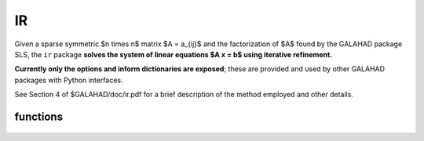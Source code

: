 IR
==

.. module:: galahad.ir


Given a sparse symmetric $n \times n$ matrix $A = a_{ij}$ and the 
factorization of $A$ found by the GALAHAD package SLS, the ``ir`` package 
**solves the system of linear equations $A x = b$ using
iterative refinement.**

**Currently only the options and inform dictionaries are exposed**; these are 
provided and used by other GALAHAD packages with Python interfaces.

See Section 4 of $GALAHAD/doc/ir.pdf for a brief description of the
method employed and other details.

functions
---------

   .. function:: ir.initialize()

      Set default option values and initialize private data.

      **Returns:**

      options : dict
        dictionary containing default control options:
          error : int
             error and warning diagnostics occur on stream error.
          out : int
             general output occurs on stream out.
          print_level : int
             controls level of diagnostic output.
          itref_max : int
             maximum number of iterative refinements allowed.
          acceptable_residual_relative : float
             refinement will cease as soon as the residual $\|Ax-b\|$
             falls below max( acceptable_residual_relative * $\|b\|$,
             acceptable_residual_absolute ).
          acceptable_residual_absolute : float
             see acceptable_residual_relative.
          required_residual_relative : float
             refinement will be judged to have failed if the residual
             $\|Ax-b\| \geq $ required_residual_relative * $\|b\|$. No
             checking if required_residual_relative < 0.
          record_residuals : bool
             record the initial and final residual.
          space_critical : bool
             if space is critical, ensure allocated arrays are no
             bigger than needed.
          deallocate_error_fatal : bool
             exit if any deallocation fails.
          prefix : str
            all output lines will be prefixed by the string contained
            in quotes within ``prefix``, e.g. 'word' (note the qutoes)
            will result in the prefix word.

   .. function:: [optional] ir.information()

      Provide optional output information.

      **Returns:**

      inform : dict
         dictionary containing output information:
          status : int
             reported return status:
             * 0 the solution has been found.
             * -1 an array allocation has failed.
             * -2 an array deallocation has failed.
          alloc_status : int
             the status of the last attempted allocation/deallocation.
          bad_alloc : str
             the name of the array for which an allocation/deallocation
             error ocurred.
          norm_initial_residual : float
             infinity norm of the initial residual.
          norm_final_residual : float
             infinity norm of the final residual.

   .. function:: ir.finalize()

     Deallocate all internal private storage.
